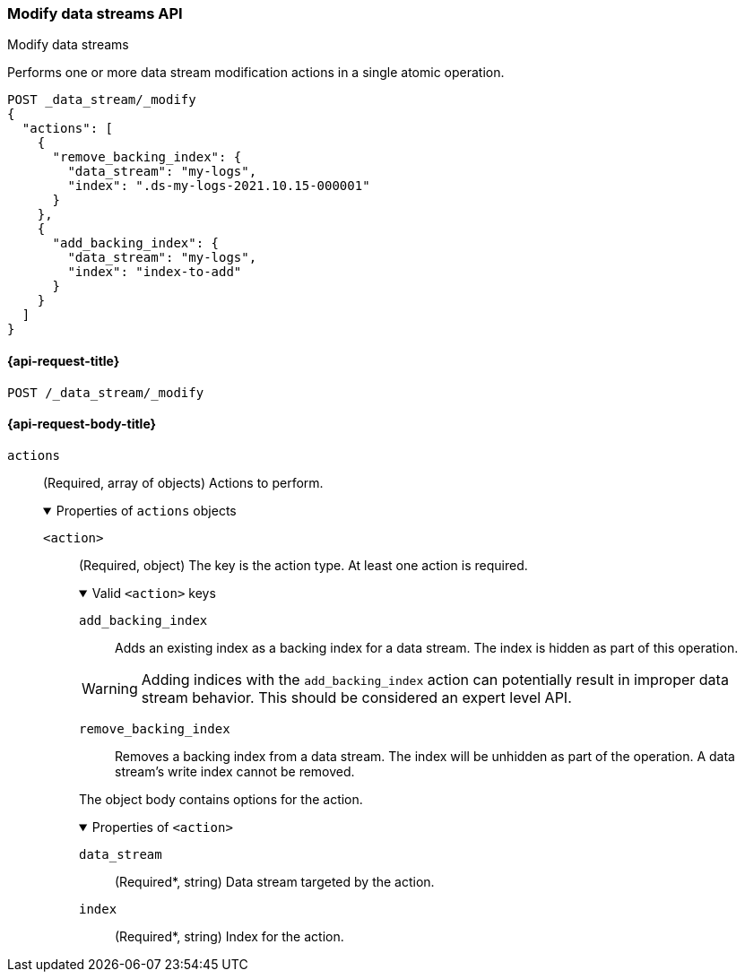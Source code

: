 [[modify-data-streams-api]]
=== Modify data streams API
++++
<titleabbrev>Modify data streams</titleabbrev>
++++

Performs one or more data stream modification actions in a single atomic
operation.

////
[source,console]
----
PUT /_index_template/template
{
  "index_patterns": ["my-logs*"],
  "data_stream": { }
}

POST my-logs/_doc/
{
    "message" : "trying out DS modification",
    "@timestamp": "2021-01-01"
}

POST my-logs/_rollover

POST index-to-add/_doc/
{
    "description" : "this is the index to be added to a data stream",
    "@timestamp": "2021-01-01"
}
----
////

[source,console]
----
POST _data_stream/_modify
{
  "actions": [
    {
      "remove_backing_index": {
        "data_stream": "my-logs",
        "index": ".ds-my-logs-2021.10.15-000001"
      }
    },
    {
      "add_backing_index": {
        "data_stream": "my-logs",
        "index": "index-to-add"
      }
    }
  ]
}
----
// TEST[continued]

////
[source,console]
-----------------------------------
DELETE /_data_stream/my-logs
DELETE /_index_template/template
-----------------------------------
// TEST[continued]
////

[[modify-data-streams-api-request]]
==== {api-request-title}

`POST /_data_stream/_modify`

[role="child_attributes"]
[[modify-data-streams-api-request-body]]
==== {api-request-body-title}

`actions`::
(Required, array of objects) Actions to perform.
+
.Properties of `actions` objects
[%collapsible%open]
====
`<action>`::
(Required, object) The key is the action type. At least one action is required.
+
.Valid `<action>` keys
[%collapsible%open]
=====
`add_backing_index`::
Adds an existing index as a backing index for a data stream. The index is
hidden as part of this operation.

WARNING: Adding indices with the `add_backing_index` action
can potentially result in improper data stream behavior. 
This should be considered an expert level API.

`remove_backing_index`::
Removes a backing index from a data stream. The index will be unhidden
as part of the operation. A data stream's write index cannot be removed.

=====
+
The object body contains options for the action.
+
.Properties of `<action>`
[%collapsible%open]
=====
`data_stream`::
(Required*, string) Data stream targeted by the action.

`index`::
(Required*, string) Index for the action.
=====
====
